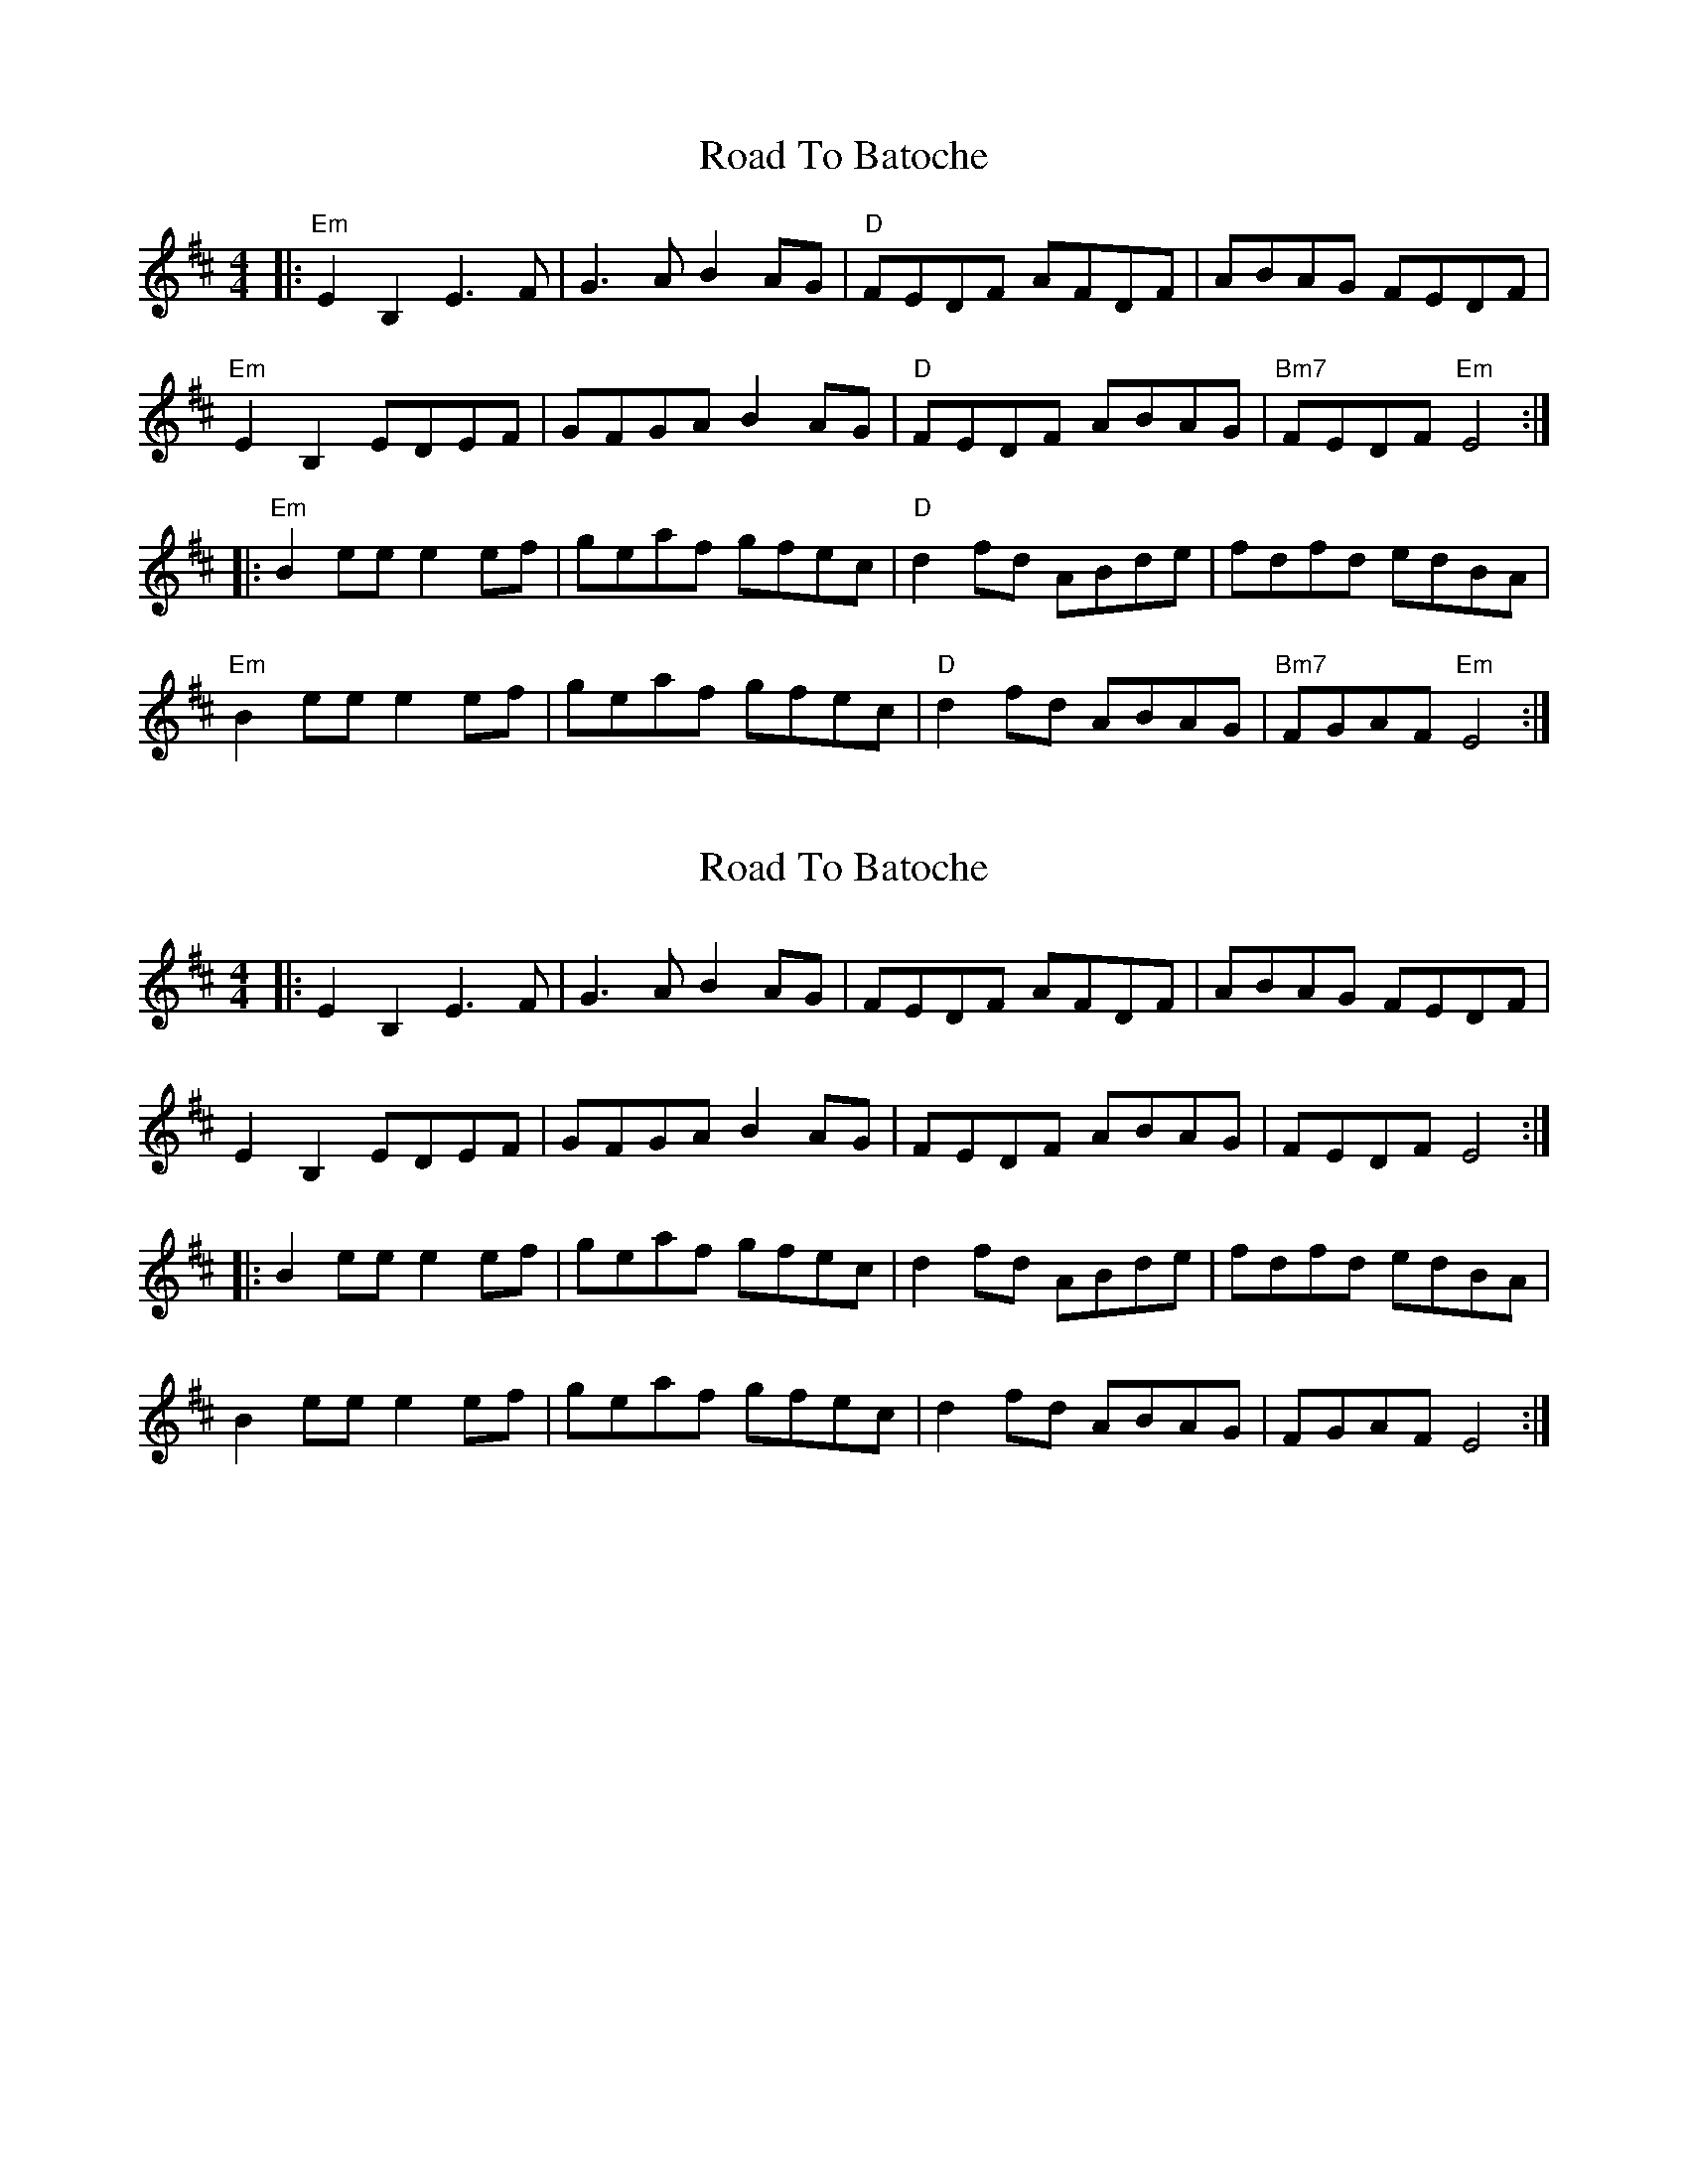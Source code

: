 X: 1
T: Road To Batoche
Z: Bryce
S: https://thesession.org/tunes/12789#setting21723
R: barndance
M: 4/4
L: 1/8
K: Dmaj
|:"Em" E2B,2 E3F|G3A B2AG|"D" FEDF AFDF|ABAG FEDF|
"Em" E2B,2 EDEF|GFGA B2 AG|"D" FEDF ABAG|"Bm7"FEDF "Em" E4:|
|:"Em" B2 ee e2 ef|geaf gfec|"D" d2 fd ABde|fdfd edBA|
"Em" B2 ee e2 ef|geaf gfec|"D" d2 fd ABAG|"Bm7" FGAF "Em" E4:|
X: 2
T: Road To Batoche
Z: Tøm
S: https://thesession.org/tunes/12789#setting21724
R: barndance
M: 4/4
L: 1/8
K: Dmaj
|:E2B,2 E3F|G3A B2AG|FEDF AFDF|ABAG FEDF|
E2B,2 EDEF|GFGA B2 AG|FEDF ABAG|FEDF E4:|
|:B2 ee e2 ef|geaf gfec|d2 fd ABde|fdfd edBA|
B2 ee e2 ef|geaf gfec|d2 fd ABAG|FGAF E4:|
